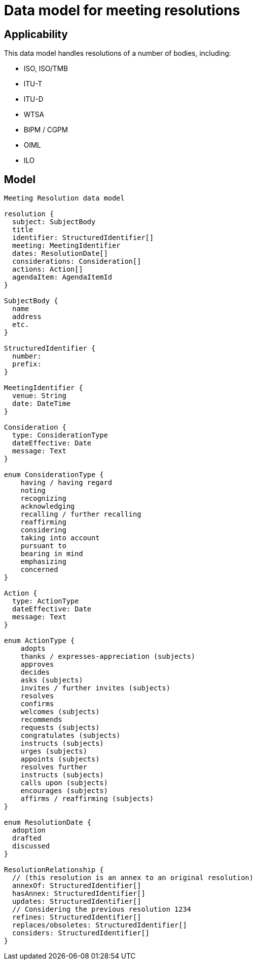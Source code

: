 = Data model for meeting resolutions

== Applicability

This data model handles resolutions of a number of bodies, including:

* ISO, ISO/TMB
* ITU-T
* ITU-D
* WTSA
* BIPM / CGPM
* OIML
* ILO

== Model

[source]
----
Meeting Resolution data model

resolution {
  subject: SubjectBody
  title
  identifier: StructuredIdentifier[]
  meeting: MeetingIdentifier
  dates: ResolutionDate[]
  considerations: Consideration[]
  actions: Action[]
  agendaItem: AgendaItemId
}

SubjectBody {
  name
  address
  etc.
}

StructuredIdentifier {
  number:
  prefix:
}

MeetingIdentifier {
  venue: String
  date: DateTime
}

Consideration {
  type: ConsiderationType
  dateEffective: Date
  message: Text
}

enum ConsiderationType {
    having / having regard
    noting
    recognizing
    acknowledging
    recalling / further recalling
    reaffirming
    considering
    taking into account
    pursuant to
    bearing in mind
    emphasizing
    concerned
}

Action {
  type: ActionType
  dateEffective: Date
  message: Text
}

enum ActionType {
    adopts
    thanks / expresses-appreciation (subjects)
    approves
    decides
    asks (subjects)
    invites / further invites (subjects)
    resolves
    confirms
    welcomes (subjects)
    recommends
    requests (subjects)
    congratulates (subjects)
    instructs (subjects)
    urges (subjects)
    appoints (subjects)
    resolves further
    instructs (subjects)
    calls upon (subjects)
    encourages (subjects)
    affirms / reaffirming (subjects)
}

enum ResolutionDate {
  adoption
  drafted
  discussed
}

ResolutionRelationship {
  // (this resolution is an annex to an original resolution)
  annexOf: StructuredIdentifier[]
  hasAnnex: StructuredIdentifier[]
  updates: StructuredIdentifier[]
  // Considering the previous resolution 1234
  refines: StructuredIdentifier[]
  replaces/obsoletes: StructuredIdentifier[]
  considers: StructuredIdentifier[]
}
----
